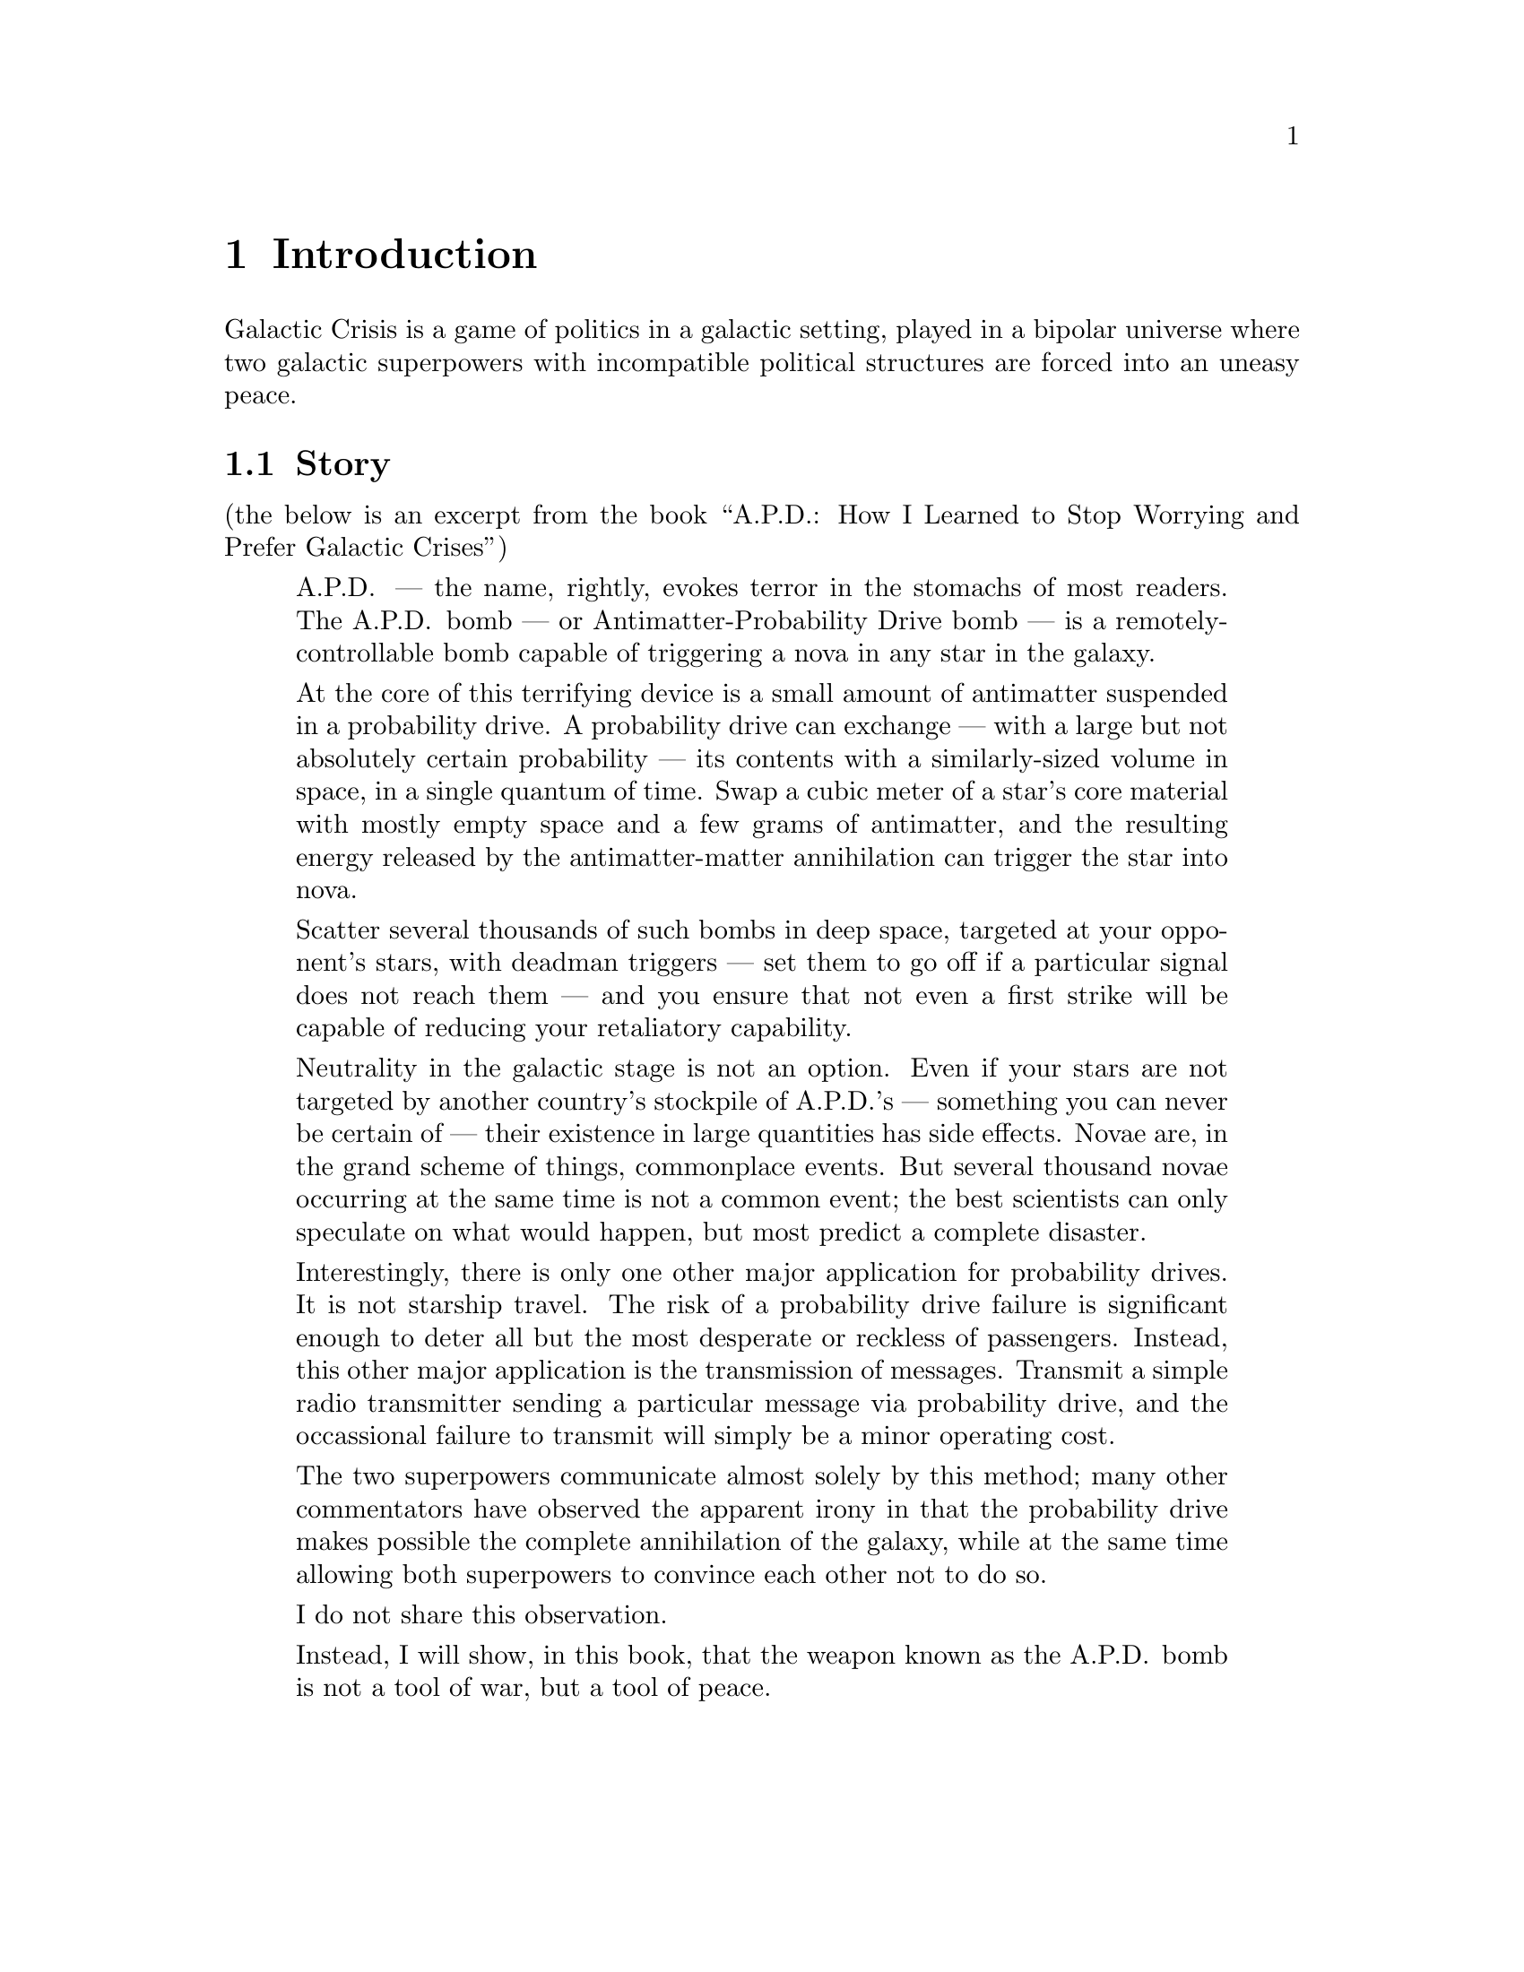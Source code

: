 @node Introduction
@chapter Introduction
@cindex Introduction

Galactic Crisis is a game of politics in a galactic
setting, played in a bipolar universe where two galactic
superpowers with incompatible political structures are
forced into an uneasy peace.

@menu
* Story ::                        Background story.
@end menu

@node Story
@section Story
@cindex Story

(the below is an excerpt from the book
``A@.P@.D@.: How I Learned to Stop Worrying and Prefer
Galactic Crises'')

@quotation
A@.P@.D@. --- the name, rightly, evokes
terror in the stomachs of most readers.  The A@.P@.D@. bomb
--- or Antimatter-Probability Drive bomb --- is a
remotely-controllable bomb capable of
triggering a nova in any star in the galaxy.

At the core of this terrifying device is a small amount of
antimatter suspended in a probability drive.
A probability drive
can exchange --- with a large but not absolutely certain
probability --- its contents with a similarly-sized volume
in space, in a single quantum of time.  Swap a cubic meter
of a star's core material with mostly empty space and a few
grams of antimatter, and the resulting energy released by
the antimatter-matter annihilation can trigger the star
into nova.

Scatter several thousands of such bombs in deep space,
targeted at your opponent's stars, with
deadman triggers --- set them to go off if a
particular signal does not reach them --- and you ensure
that not even a first strike will be capable of reducing
your retaliatory capability.

Neutrality in the galactic stage is not an
option.  Even if your stars are not targeted by another
country's stockpile of A@.P@.D@.'s --- something you
can never be certain of --- their existence in large
quantities has side effects.  Novae are, in the grand
scheme of things, commonplace events.  But several
thousand novae occurring at the same time is not a
common event; the best scientists can only speculate
on what would happen, but most predict a complete
disaster.

Interestingly, there is only one other major application
for probability drives.  It is not starship travel.
The risk of a probability drive failure is
significant enough to deter all but the most desperate
or reckless of passengers.
Instead, this other major
application is the transmission
of messages.  Transmit a simple radio transmitter
sending a particular message via probability drive, and
the occassional failure to transmit will simply be a
minor operating cost.

The two superpowers communicate almost solely by this
method; many other commentators have observed the
apparent irony in that the probability drive makes
possible the complete annihilation of the galaxy,
while at the same time allowing both superpowers to
convince each other not to do so.

I do not share this observation.

Instead, I will show, in this book, that the weapon
known as the A@.P@.D@. bomb is not a tool of war,
but a tool of
peace.
@end quotation

